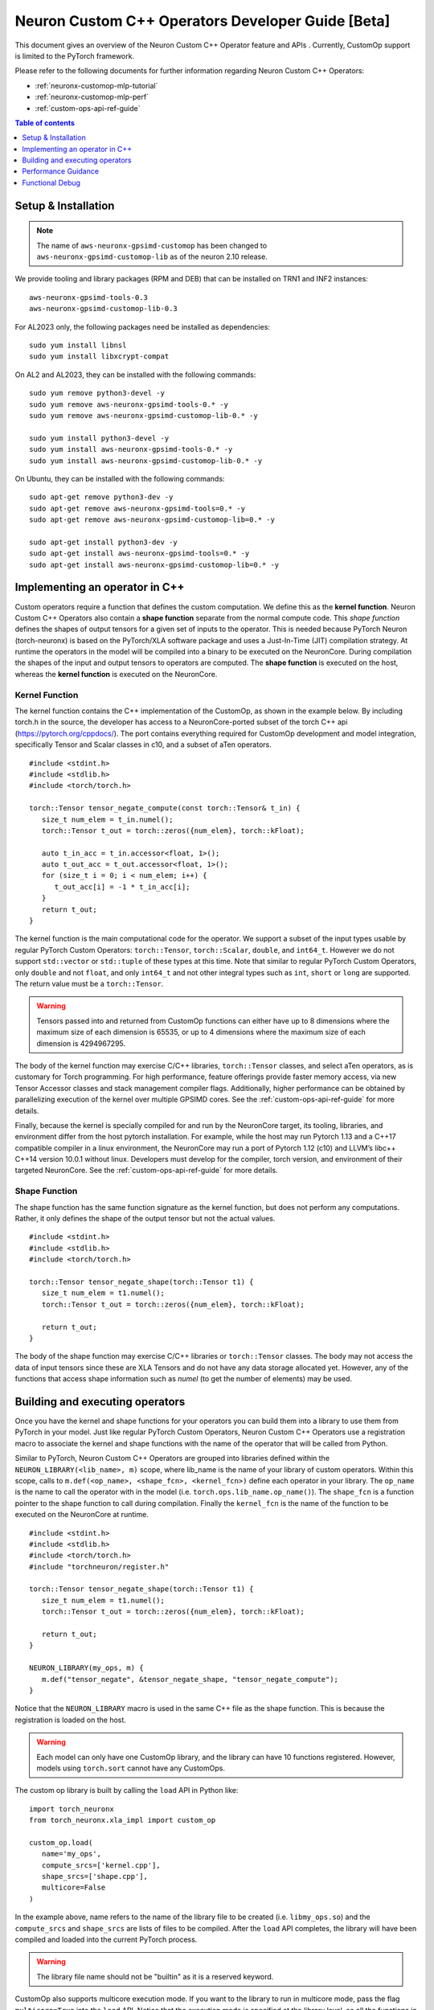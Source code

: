 .. _feature-custom-operators-devguide:

Neuron Custom C++ Operators Developer Guide [Beta]
==================================================

This document gives an overview of the Neuron Custom C++ Operator feature and APIs . Currently, CustomOp support is limited to the PyTorch framework.  

Please refer to the following documents for further information regarding Neuron Custom C++ Operators:

* :ref:`neuronx-customop-mlp-tutorial`
* :ref:`neuronx-customop-mlp-perf`
* :ref:`custom-ops-api-ref-guide`

.. contents:: Table of contents
   :local:
   :depth: 1

Setup & Installation
--------------------

.. note::
   The name of ``aws-neuronx-gpsimd-customop`` has been changed to ``aws-neuronx-gpsimd-customop-lib`` as of the neuron 2.10 release.

We provide tooling and library packages (RPM and DEB) that can be installed on TRN1 and INF2 instances:
::

   aws-neuronx-gpsimd-tools-0.3
   aws-neuronx-gpsimd-customop-lib-0.3

For AL2023 only, the following packages need be installed as dependencies:
::
   sudo yum install libnsl
   sudo yum install libxcrypt-compat

On AL2 and AL2023, they can be installed with the following commands:
::
   sudo yum remove python3-devel -y
   sudo yum remove aws-neuronx-gpsimd-tools-0.* -y
   sudo yum remove aws-neuronx-gpsimd-customop-lib-0.* -y
   
   sudo yum install python3-devel -y
   sudo yum install aws-neuronx-gpsimd-tools-0.* -y 
   sudo yum install aws-neuronx-gpsimd-customop-lib-0.* -y

On Ubuntu, they can be installed with the following commands:
::
   sudo apt-get remove python3-dev -y
   sudo apt-get remove aws-neuronx-gpsimd-tools=0.* -y
   sudo apt-get remove aws-neuronx-gpsimd-customop-lib=0.* -y  
   
   sudo apt-get install python3-dev -y
   sudo apt-get install aws-neuronx-gpsimd-tools=0.* -y
   sudo apt-get install aws-neuronx-gpsimd-customop-lib=0.* -y 


Implementing an operator in C++
-------------------------------

Custom operators require a function that defines the custom computation. We define this as the **kernel function**. Neuron Custom C++ Operators also contain a **shape function** separate from the normal compute code. This *shape function* defines the shapes of output tensors for a given set of inputs to the operator. This is needed because PyTorch Neuron (torch-neuronx) is based on the PyTorch/XLA software package and uses a Just-In-Time (JIT) compilation strategy. At runtime the operators in the model will be compiled into a binary to be executed on the NeuronCore. During compilation the shapes of the input and output tensors to operators are computed. The **shape function** is executed on the host, whereas the **kernel function** is executed on the NeuronCore. 

Kernel Function
^^^^^^^^^^^^^^^

The kernel function contains the C++ implementation of the CustomOp, as shown in the example below.  By including torch.h in the source, the developer has access to a NeuronCore-ported subset of the torch C++ api  (https://pytorch.org/cppdocs/).  The port contains everything required for CustomOp development and model integration, specifically Tensor and Scalar classes in c10, and a subset of aTen operators.
::

   #include <stdint.h>
   #include <stdlib.h>
   #include <torch/torch.h>

   torch::Tensor tensor_negate_compute(const torch::Tensor& t_in) {
      size_t num_elem = t_in.numel();
      torch::Tensor t_out = torch::zeros({num_elem}, torch::kFloat);

      auto t_in_acc = t_in.accessor<float, 1>();
      auto t_out_acc = t_out.accessor<float, 1>();
      for (size_t i = 0; i < num_elem; i++) {
         t_out_acc[i] = -1 * t_in_acc[i];
      }
      return t_out;
   }

The kernel function is the main computational code for the operator. We support a subset of the input types usable by regular PyTorch Custom Operators: ``torch::Tensor``, ``torch::Scalar``, ``double``, and ``int64_t``. However we do not support ``std::vector`` or ``std::tuple`` of these types at this time. Note that similar to regular PyTorch Custom Operators, only ``double`` and not ``float``, and only ``int64_t`` and not other integral types such as ``int``, ``short`` or ``long`` are supported. The return value must be a ``torch::Tensor``.

.. warning::
   Tensors passed into and returned from CustomOp functions can either have up to 8 dimensions where the maximum size of each dimension is 65535, or up to 4 dimensions where the maximum size of each dimension is 4294967295.

The body of the kernel function may exercise C/C++ libraries, ``torch::Tensor`` classes, and select aTen operators, as is customary for Torch programming.  For high performance, feature offerings provide faster memory access, via new Tensor Accessor classes and stack management compiler flags. Additionally, higher performance can be obtained by parallelizing execution of the kernel over multiple GPSIMD cores. See the :ref:`custom-ops-api-ref-guide` for more details.

Finally, because the kernel is specially compiled for and run by the NeuronCore target, its tooling, libraries, and environment differ from the host pytorch installation. For example, while the host may run Pytorch 1.13 and a C++17 compatible compiler in a linux environment, the NeuronCore may run a port of Pytorch 1.12 (c10) and LLVM’s libc++ C++14 version 10.0.1 without linux.  Developers must develop for the compiler, torch version, and environment of their targeted NeuronCore.  See the :ref:`custom-ops-api-ref-guide` for more details.


Shape Function
^^^^^^^^^^^^^^

The shape function has the same function signature as the kernel function, but does not perform any computations. Rather, it only defines the shape of the output tensor but not the actual values. 
::

   #include <stdint.h>
   #include <stdlib.h>
   #include <torch/torch.h>

   torch::Tensor tensor_negate_shape(torch::Tensor t1) {
      size_t num_elem = t1.numel();
      torch::Tensor t_out = torch::zeros({num_elem}, torch::kFloat);

      return t_out;
   }

The body of the shape function may exercise C/C++ libraries or ``torch::Tensor`` classes. The body may not access the data of input tensors since these are XLA Tensors and do not have any data storage allocated yet. However, any of the functions that access shape information such as *numel* (to get the number of elements) may be used. 


Building and executing operators
--------------------------------

Once you have the kernel and shape functions for your operators you can build them into a library to use them from PyTorch in your model. Just like regular PyTorch Custom Operators, Neuron Custom C++ Operators use a registration macro to associate the kernel and shape functions with the name of the operator that will be called from Python.

Similar to PyTorch, Neuron Custom C++ Operators are grouped into libraries defined within the ``NEURON_LIBRARY(<lib_name>, m)`` scope, where lib_name is the name of your library of custom operators. Within this scope, calls to ``m.def(<op_name>, <shape_fcn>, <kernel_fcn>)`` define each operator in your library. The ``op_name`` is the name to call the operator with in the model (i.e. ``torch.ops.lib_name.op_name()``). The ``shape_fcn`` is a function pointer to the shape function to call during compilation. Finally the ``kernel_fcn`` is the name of the function to be executed on the NeuronCore at runtime. 
::

   #include <stdint.h>
   #include <stdlib.h>
   #include <torch/torch.h>
   #include "torchneuron/register.h"

   torch::Tensor tensor_negate_shape(torch::Tensor t1) {
      size_t num_elem = t1.numel();
      torch::Tensor t_out = torch::zeros({num_elem}, torch::kFloat);

      return t_out;
   }

   NEURON_LIBRARY(my_ops, m) {
      m.def("tensor_negate", &tensor_negate_shape, "tensor_negate_compute");
   }

Notice that the ``NEURON_LIBRARY`` macro is used in the same C++ file as the shape function. This is because the registration is loaded on the host.

.. warning::
   Each model can only have one CustomOp library, and the library can have 10 functions registered. However, models using ``torch.sort`` cannot have any CustomOps.

The custom op library is built by calling the ``load`` API in Python like:
::

   import torch_neuronx
   from torch_neuronx.xla_impl import custom_op

   custom_op.load(
      name='my_ops',
      compute_srcs=['kernel.cpp'],
      shape_srcs=['shape.cpp'],
      multicore=False
   )

In the example above, name refers to the name of the library file to be created (i.e. ``libmy_ops.so``) and the ``compute_srcs`` and ``shape_srcs`` are lists of files to be compiled. After the ``load`` API completes, the library will have been compiled and loaded into the current PyTorch process. 

.. warning::
   The library file name should not be "builtin" as it is a reserved keyword.

CustomOp also supports multicore execution mode. If you want to the library to run in multicore mode, pass the flag ``multicore=True`` into the ``load`` API. Notice that the execution mode is specified at the library level, so all the functions in the library run in the same mode. For more details of multicore CustomOp, please refer to `Using multiple GPSIMD cores` section in :ref:`custom-ops-api-ref-guide`.

Similar to PyTorch, the Neuron custom op will be available at ``torch.ops.<lib_name>.<op_name>`` where ``lib_name`` is defined in the ``NEURON_LIBRARY`` macro, and ``op_name`` is defined in the call to ``m.def``.
::

   import torch

   out_tensor = torch.ops.my_ops.tensor_negate(in_tensor)


Loading a previously built library
^^^^^^^^^^^^^^^^^^^^^^^^^^^^^^^^^^

The library can also be built ahead of time or in a separate process and loaded later. In the ``load`` API, specify the ``build_directory`` argument and the library will be written to that location on disk.
::

   import torch_neuronx
   from torch_neuronx.xla_impl import custom_op

   custom_op.load(
      name='my_ops',
      compute_srcs=['kernel.cpp'],
      shape_srcs=['shape.cpp'],
      build_directory*=*os.getcwd(),
   )

Then, later, this library can be loaded by calling the ``load_library`` API and using the ops in the exact same way.
::

   import torch
   import torch_neuronx
   from torch_neuronx.xla_impl import custom_op

   custom_op.load_library('/home/user/libmy_ops.so')

   out_tensor = torch.ops.my_ops.tensor_negate(in_tensor)

Note: The ``load_library`` API does not need to be called in the same process where the library is built with the load API. Similar to regular PyTorch Custom Operators, Neuron Custom C++ Operators are built and loaded at the same time when the ``load`` API is called.  


Performance Guidance
--------------------

When possible, it is recommended that operators supported by the designated framework with supported compilation onto Neuron devices are used. These operators have been have been highly optimized for the Neuron architecture. However, for other scenarios where Custom C++ operators are the required solution, the following recommendations can be followed to improve performance:

* Use the provided memory management accessors (streaming and tcm accessor). Both of these accessors improve data fetch overhead. See the :ref:`custom-ops-api-ref-guide` for more information.
* You can optionally specify the estimated amount of stack space (in bytes) used in your Custom C++ operator via the ``extra_cflags`` argument in the call to ``custom_op.load()``. For instance, if you anticipate your operator using ~20KB of stack space, include the argument ``extra_cflags=['-DSTACK_SIZE=20000']`` in the call to custom_op.load(). **This is necessary only if you anticipate the stack to grow beyond ~8KB.** This flag is used to decide whether to place the stack in faster local memory, which significantly improves performance, or if we will need to place the stack in larger NeuronCore memory with longer access latency. If you do not specify this flag, or the estimate you provide is small enough (less than ~8KB), the stack will go in local memory. Note, when placed in local memory, the stack space will not be restricted by your estimate, but if your stack grows beyond ~8KB, there's a risk of a stack overflow, and you will be notified with an error message from GPSIMD should such a case occur. If you do specify a stack size, the maximum supported stack size is 400KB.
* Use multiple GPSIMD cores when possible to parallelize (and hence improve performance) of Custom C++ operator, refer to `Using multiple GPSIMD cores`  section in :ref:`custom-ops-api-ref-guide` for more information.

Functional Debug
----------------

Custom C++ operators support the use of the C++ language's ``printf()``. For functional debug, the recommended approach is using ``printf()`` to print input, intermediate, and final values. Consult the :ref:`custom-ops-api-ref-guide` for more information.


